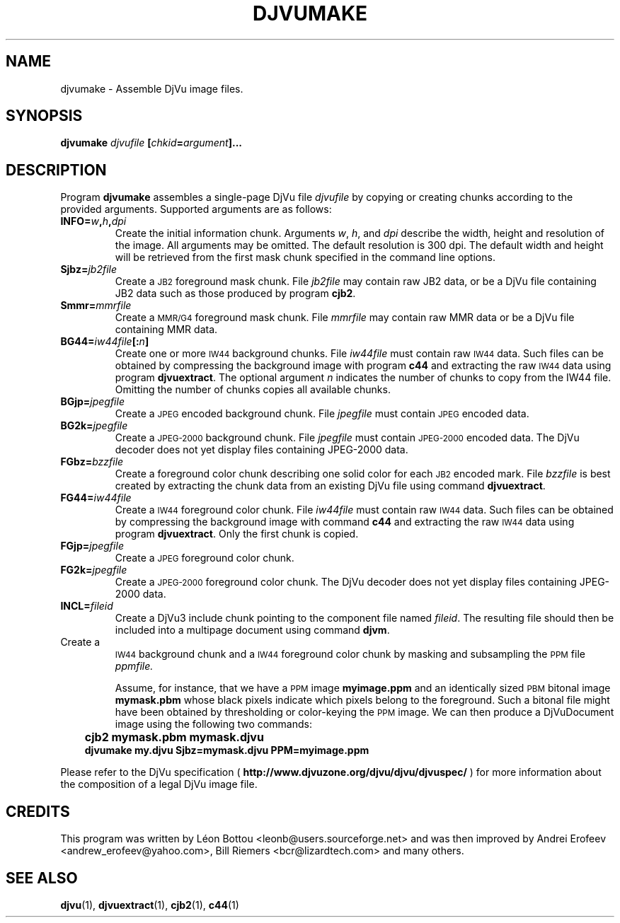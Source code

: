 .\" Copyright (c) 2001 Leon Bottou, Yann Le Cun, Patrick Haffner,
.\"                    AT&T Corp., and Lizardtech, Inc.
.\"
.\" This is free documentation; you can redistribute it and/or
.\" modify it under the terms of the GNU General Public License as
.\" published by the Free Software Foundation; either version 2 of
.\" the License, or (at your option) any later version.
.\"
.\" The GNU General Public License's references to "object code"
.\" and "executables" are to be interpreted as the output of any
.\" document formatting or typesetting system, including
.\" intermediate and printed output.
.\"
.\" This manual is distributed in the hope that it will be useful,
.\" but WITHOUT ANY WARRANTY; without even the implied warranty of
.\" MERCHANTABILITY or FITNESS FOR A PARTICULAR PURPOSE.  See the
.\" GNU General Public License for more details.
.\"
.\" You should have received a copy of the GNU General Public
.\" License along with this manual. Otherwise check the web site
.\" of the Free Software Foundation at http://www.fsf.org.
.TH DJVUMAKE 1 "10/11/2001" "DjVuLibre-3.5" "DjVuLibre-3.5"
.de SS
.SH \\0\\0\\0\\$*
..
.SH NAME
djvumake \- Assemble DjVu image files.

.SH SYNOPSIS
.BI "djvumake " "djvufile" " [" "chkid" "=" "argument" "]..." 

.SH DESCRIPTION
Program
.B djvumake
assembles a single-page DjVu file 
.I djvufile
by copying or creating chunks according to the provided arguments. 
Supported arguments are as follows:
.TP
.BI INFO= w , h , dpi
Create the initial information chunk.  Arguments 
.IR w ", " h ", and " dpi
describe the width, height and resolution of the image.  All arguments
may be omitted.  The default resolution is 300 dpi.  The default width
and height will be retrieved from the first mask chunk specified in the
command line options.
.TP
.BI Sjbz= jb2file
Create a 
.SM JB2 
foreground mask chunk.  File 
.I jb2file
may contain raw JB2 data, 
or be a DjVu file containing JB2 data
such as those produced by program
.BR cjb2 .
.TP
.BI Smmr= mmrfile
Create a
.SM MMR/G4 
foreground mask chunk.  File 
.I mmrfile
may contain raw MMR data or be a DjVu file 
containing MMR data.
.TP
.BI BG44= iw44file "[:" n "]"
Create one or more 
.SM IW44 
background chunks.  File 
.I iw44file 
must contain raw 
.SM IW44 
data.
Such files can be obtained by compressing the background image
with program 
.B c44
and extracting the raw 
.SM IW44 
data using program
.BR djvuextract .
The optional argument
.I n
indicates the number of chunks to copy from the IW44 file.
Omitting the number of chunks copies all available chunks.
.TP
.BI BGjp= jpegfile
Create a 
.SM JPEG
encoded background chunk.
File 
.I jpegfile
must contain 
.SM JPEG 
encoded data.
.TP
.BI BG2k= jpegfile
Create a 
.SM JPEG-2000 
background chunk.
File
.I jpegfile
must contain 
.SM JPEG-2000
encoded data.
The DjVu decoder does not yet display
files containing JPEG-2000 data.
.TP
.BI FGbz= bzzfile
Create a foreground color chunk describing one solid color
for each
.SM JB2
encoded mark. 
File
.I bzzfile
is best created by extracting the chunk data from an existing
DjVu file using command 
.BR djvuextract .
.TP
.BI FG44= iw44file
Create a 
.SM IW44 
foreground color chunk.  
File 
.I iw44file 
must contain raw 
.SM IW44 
data.
Such files can be obtained by compressing the background image
with command 
.B c44
and extracting the raw 
.SM IW44 
data using program
.BR djvuextract .
Only the first chunk is copied.
.TP
.BI FGjp= jpegfile
Create a 
.SM JPEG
foreground color chunk.
.TP
.BI FG2k= jpegfile
Create a
.SM JPEG-2000
foreground color chunk.
The DjVu decoder does not yet display
files containing JPEG-2000 data.
.TP
.BI INCL= fileid
Create a DjVu3 include chunk pointing to the component file named 
.IR fileid .
The resulting file should then be included into a 
multipage document using command 
.BR djvm .
.TP PPM= ppmfile
Create a
.SM IW44
background chunk and a 
.SM IW44 
foreground color chunk 
by masking and subsampling the 
.SM PPM
file
.IR ppmfile.

Assume, for instance, that we have a 
.SM PPM 
image 
.B myimage.ppm
and an identically sized
.SM PBM
bitonal image 
.B mymask.pbm
whose black pixels indicate which pixels belong to the foreground.  
Such a bitonal file might have been obtained by thresholding 
or color-keying the 
.SM PPM 
image. We can then produce a DjVuDocument image using the
following two commands:
.IP "" 3
.B cjb2 mymask.pbm mymask.djvu
.br
.B djvumake my.djvu Sjbz=mymask.djvu PPM=myimage.ppm
.br
.br
.PP
Please refer to the DjVu specification (
.B http://www.djvuzone.org/djvu/djvu/djvuspec/
) for more information about the composition of a legal 
DjVu image file.

.SH CREDITS
This program was written by L\('eon Bottou <leonb@users.sourceforge.net> and
was then improved by Andrei Erofeev <andrew_erofeev@yahoo.com>, Bill Riemers
<bcr@lizardtech.com> and many others.

.SH SEE ALSO
.BR djvu (1),
.BR djvuextract (1),
.BR cjb2 (1),
.BR c44 (1)
